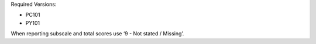 Required Versions:

- PC101
- PY101

When reporting subscale and total scores use ‘9 - Not stated / Missing’.
